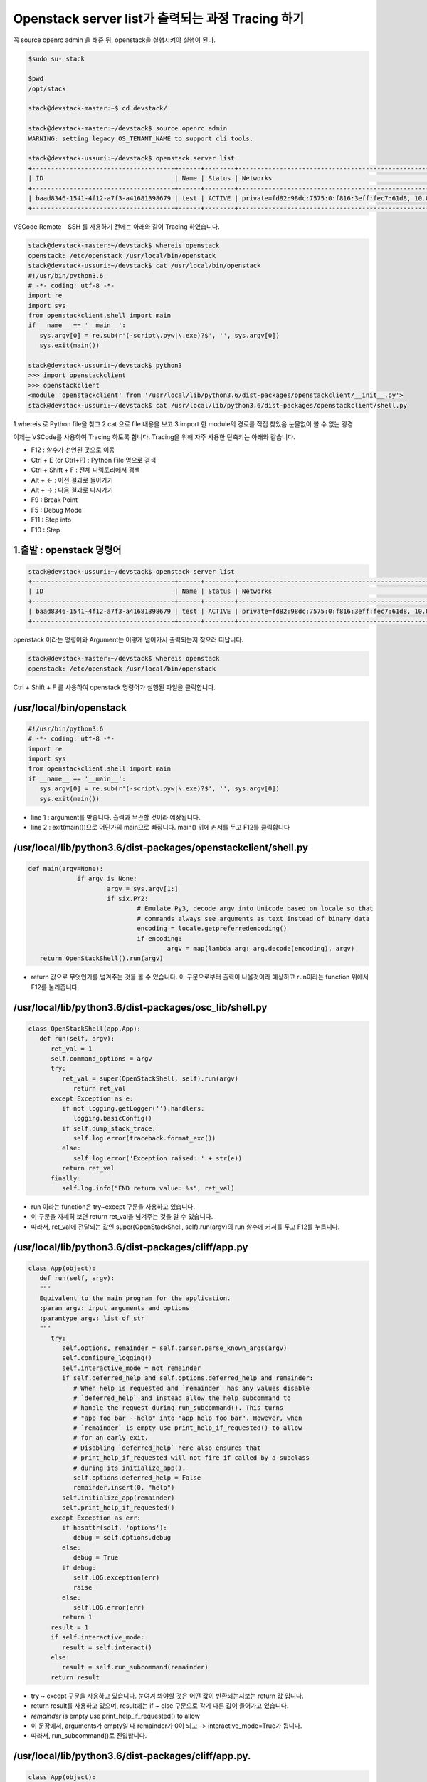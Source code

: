 ==================================================
Openstack server list가 출력되는 과정 Tracing 하기
==================================================

꼭  source openrc admin 을 해준 뒤, openstack을 실행시켜야 실행이 된다.

.. code-block:: none

   $sudo su- stack
   
   $pwd
   /opt/stack
   
   stack@devstack-master:~$ cd devstack/
   
   stack@devstack-master:~/devstack$ source openrc admin
   WARNING: setting legacy OS_TENANT_NAME to support cli tools.
   
   stack@devstack-ussuri:~/devstack$ openstack server list
   +--------------------------------------+------+--------+---------------------------------------------------------------------+-------+---------+
   | ID                                   | Name | Status | Networks                                                            | Image | Flavor  |
   +--------------------------------------+------+--------+---------------------------------------------------------------------+-------+---------+
   | baad8346-1541-4f12-a7f3-a41681398679 | test | ACTIVE | private=fd82:98dc:7575:0:f816:3eff:fec7:61d8, 10.0.0.22, 172.24.4.3 |       | m1.nano |
   +--------------------------------------+------+--------+---------------------------------------------------------------------+-------+---------+


VSCode Remote - SSH 를 사용하기 전에는 아래와 같이 Tracing 하였습니다.

.. code-block:: none

   stack@devstack-master:~/devstack$ whereis openstack
   openstack: /etc/openstack /usr/local/bin/openstack
   stack@devstack-ussuri:~/devstack$ cat /usr/local/bin/openstack
   #!/usr/bin/python3.6
   # -*- coding: utf-8 -*-
   import re
   import sys
   from openstackclient.shell import main
   if __name__ == '__main__':
      sys.argv[0] = re.sub(r'(-script\.pyw|\.exe)?$', '', sys.argv[0])
      sys.exit(main())
   
   stack@devstack-ussuri:~/devstack$ python3
   >>> import openstackclient
   >>> openstackclient
   <module 'openstackclient' from '/usr/local/lib/python3.6/dist-packages/openstackclient/__init__.py'>
   stack@devstack-ussuri:~/devstack$ cat /usr/local/lib/python3.6/dist-packages/openstackclient/shell.py


1.whereis 로 Python file을 찾고
2.cat 으로 file 내용을 보고
3.import 한 module의 경로를 직접 찾았음
눈물없이 볼 수 없는 광경

 

이제는 VSCode를 사용하여 Tracing 하도록 합니다.
Tracing을 위해 자주 사용한 단축키는 아래와 같습니다.

* F12 : 함수가 선언된 곳으로 이동
* Ctrl + E (or Ctrl+P) : Python File 명으로 검색
* Ctrl + Shift + F : 전체 디렉토리에서 검색
* Alt + ← : 이전 결과로 돌아가기
* Alt + → : 다음 결과로 다시가기
* F9 : Break Point
* F5 : Debug Mode
* F11 : Step into
* F10 : Step

1.출발 : openstack 명령어
~~~~~~~~~~~~~~~~~~~~~~~~~~~~~~~~

.. code-block:: none

   stack@devstack-ussuri:~/devstack$ openstack server list
   +--------------------------------------+------+--------+---------------------------------------------------------------------+-------+---------+
   | ID                                   | Name | Status | Networks                                                            | Image | Flavor  |
   +--------------------------------------+------+--------+---------------------------------------------------------------------+-------+---------+
   | baad8346-1541-4f12-a7f3-a41681398679 | test | ACTIVE | private=fd82:98dc:7575:0:f816:3eff:fec7:61d8, 10.0.0.22, 172.24.4.3 |       | m1.nano |
   +--------------------------------------+------+--------+---------------------------------------------------------------------+-------+---------+

openstack 이라는 명령어와 Argument는 어떻게 넘어가서 출력되는지 찾으러 떠납니다.

.. code-block:: none

   stack@devstack-master:~/devstack$ whereis openstack
   openstack: /etc/openstack /usr/local/bin/openstack
 

.. image:: images/Openstack_server_list_trace/1_Search_openstack.png

Ctrl + Shift + F 를 사용하여 openstack 명령어가 실행된 파일을 클릭합니다.

/usr/local/bin/openstack
~~~~~~~~~~~~~~~~~~~~~~~~~~~~~~~~

.. code-block:: python

   #!/usr/bin/python3.6
   # -*- coding: utf-8 -*-
   import re
   import sys
   from openstackclient.shell import main
   if __name__ == '__main__':
      sys.argv[0] = re.sub(r'(-script\.pyw|\.exe)?$', '', sys.argv[0])
      sys.exit(main())

* line 1 : argument를 받습니다. 출력과 무관할 것이라 예상됩니다.
* line 2 : exit(main())으로 어딘가의 main으로 빠집니다. main() 위에 커서를 두고 F12를 클릭합니다

/usr/local/lib/python3.6/dist-packages/openstackclient/shell.py
~~~~~~~~~~~~~~~~~~~~~~~~~~~~~~~~~~~~~~~~~~~~~~~~~~~~~~~~~~~~~~~~~~~~~~~

.. code-block:: python

   def main(argv=None):
		if argv is None:
			argv = sys.argv[1:]
			if six.PY2:
				# Emulate Py3, decode argv into Unicode based on locale so that
				# commands always see arguments as text instead of binary data
				encoding = locale.getpreferredencoding()
				if encoding:
					argv = map(lambda arg: arg.decode(encoding), argv)
      return OpenStackShell().run(argv)

* return 값으로 무엇인가를 넘겨주는 것을 볼 수 있습니다. 이 구문으로부터 출력이 나올것이라 예상하고 run이라는 function 위에서 F12를 눌러줍니다.


/usr/local/lib/python3.6/dist-packages/osc_lib/shell.py
~~~~~~~~~~~~~~~~~~~~~~~~~~~~~~~~~~~~~~~~~~~~~~~~~~~~~~~~~~~~~

.. code-block:: python

   class OpenStackShell(app.App):
      def run(self, argv):
         ret_val = 1
         self.command_options = argv
         try:
            ret_val = super(OpenStackShell, self).run(argv)
               return ret_val
         except Exception as e:
            if not logging.getLogger('').handlers:
               logging.basicConfig()
            if self.dump_stack_trace:
               self.log.error(traceback.format_exc())
            else:
               self.log.error('Exception raised: ' + str(e))
            return ret_val
         finally:
            self.log.info("END return value: %s", ret_val)

* run 이라는 function은 try~except 구문을 사용하고 있습니다.
* 이 구문을 자세히 보면 return ret_val을 넘겨주는 것을 알 수 있습니다.
* 따라서, ret_val에 전달되는 값인 super(OpenStackShell, self).run(argv)의 run 함수에 커서를 두고 F12를 누릅니다.

.. code-block: python

   Super : Python의 상속의 개념에서 나오며, 자식클래스가 부모 클래스를 사용할 경우 사용합니다.
   class className(Parent) : 괄호 안에 들어있는 것은 상속받는 부모 입니다.

/usr/local/lib/python3.6/dist-packages/cliff/app.py
~~~~~~~~~~~~~~~~~~~~~~~~~~~~~~~~~~~~~~~~~~~~~~~~~~~~~~~~~~~~

.. code-block:: python

   class App(object):
      def run(self, argv):
      """
      Equivalent to the main program for the application.
      :param argv: input arguments and options
      :paramtype argv: list of str
      """
         try:
            self.options, remainder = self.parser.parse_known_args(argv)
            self.configure_logging()
            self.interactive_mode = not remainder
            if self.deferred_help and self.options.deferred_help and remainder:
               # When help is requested and `remainder` has any values disable
               # `deferred_help` and instead allow the help subcommand to
               # handle the request during run_subcommand(). This turns
               # "app foo bar --help" into "app help foo bar". However, when
               # `remainder` is empty use print_help_if_requested() to allow
               # for an early exit.
               # Disabling `deferred_help` here also ensures that
               # print_help_if_requested will not fire if called by a subclass
               # during its initialize_app().
               self.options.deferred_help = False
               remainder.insert(0, "help")
            self.initialize_app(remainder)
            self.print_help_if_requested()
         except Exception as err:
            if hasattr(self, 'options'):
               debug = self.options.debug
            else:
               debug = True
            if debug:
               self.LOG.exception(err)
               raise
            else:
               self.LOG.error(err)
            return 1
         result = 1
         if self.interactive_mode:
            result = self.interact()
         else:
            result = self.run_subcommand(remainder)
         return result

* try ~ except 구문을 사용하고 있습니다. 눈여겨 봐야할 것은 어떤 값이 반환되는지보는 return 값 입니다.
* return result를 사용하고 있으며, result에는 if ~ else 구문으로 각기 다른 값이 들어가고 있습니다.
* `remainder` is empty use print_help_if_requested() to allow
* 이 문장에서, arguments가 empty일 때 remainder가 0이 되고 -> interactive_mode=True가 됩니다.
* 따라서, run_subcommand()로 진입합니다.


/usr/local/lib/python3.6/dist-packages/cliff/app.py.
~~~~~~~~~~~~~~~~~~~~~~~~~~~~~~~~~~~~~~~~~~~~~~~~~~~~

.. code-block:: python

   class App(object):
      def run_subcommand(self, argv):
         try:
            subcommand = self.command_manager.find_command(argv)
         except ValueError as err:
            # If there was no exact match, try to find a fuzzy match
            the_cmd = argv[0]
            fuzzy_matches = self.get_fuzzy_matches(the_cmd)
            if fuzzy_matches:
               article = 'a'
               if self.NAME[0] in 'aeiou':
                  article = 'an'
               self.stdout.write('%s: \'%s\' is not %s %s command. ''See \'%s --help\'.\n'% (self.NAME, ' '.join(argv), article,self.NAME, self.NAME))
               self.stdout.write('Did you mean one of these?\n')
               for match in fuzzy_matches:
                  self.stdout.write('  %s\n' % match)
  			   else:
                  if self.options.debug:
                  raise
                  else:
                     self.LOG.error(err)
               return 2
         cmd_factory, cmd_name, sub_argv = subcommand
         kwargs = {}
         if 'cmd_name' in utils.getargspec(cmd_factory.__init__).args:
            kwargs['cmd_name'] = cmd_name
         cmd = cmd_factory(self, self.options, **kwargs)
         result = 1
         try:
            self.prepare_to_run_command(cmd)
            full_name = (cmd_name if self.interactive_mode else ' '.join([self.NAME, cmd_name]))
            cmd_parser = cmd.get_parser(full_name)
            parsed_args = cmd_parser.parse_args(sub_argv)
            result = cmd.run(parsed_args)
         except Exception as err:
            if self.options.debug:
         	   self.LOG.exception(err)
            else:
         	   self.LOG.error(err)
            try:
         	   self.clean_up(cmd, result, err)
            except Exception as err2:
         	   if self.options.debug:
                  self.LOG.exception(err2)
         	   else:
                  self.LOG.error('Could not clean up: %s', err2)
            if self.options.debug:
         	   # 'raise' here gets caught and does not exit like we want
         	   return result
         else:
            try:
         	   self.clean_up(cmd, result, None)
            except Exception as err3:
         	   if self.options.debug:
                  self.LOG.exception(err3)
         	   else:
         	      self.LOG.error('Could not clean up: %s', err3)
         return result



코드가 기니까 중요하지 않은 부분은 설명과 함께 주석으로 처리해서 핵심만 바라봅시다.

.. code-block:: none

   try:
      subcommand = self.command_manager.find_command(argv)
      # Exception 발생에 대한 처리입니다. 넘기도록 합니다.              
      #          except ValueError as err:
      #              return 2
	  cmd_factory, cmd_name, sub_argv = subcommand
	  kwargs = {}
   ①  if 'cmd_name' in utils.getargspec(cmd_factory.__init__).args:
         kwargs['cmd_name'] = cmd_name
	  cmd = cmd_factory(self, self.options, **kwargs)
	  result = 1
	  try:
	     self.prepare_to_run_command(cmd)
         full_name = (cmd_name
            if self.interactive_mode
            else ' '.join([self.NAME, cmd_name])
         )
         cmd_parser = cmd.get_parser(full_name)
         parsed_args = cmd_parser.parse_args(sub_argv)
         result = cmd.run(parsed_args)
         # Exception 발생에 대한 처리입니다. 넘기도록 합니다.
         #          except Exception as err:
         #                  return result
   ②  else:
	     try:
            self.clean_up(cmd, result, None)
         # Exception 발생에 대한 처리입니다. 넘기도록 합니다.                  
            except Exception as err3:  
      return result
	  
* 가장 먼저 맨 마지막의 return result를 바라봅니다. 함수를 추적하는데 있어서 제일 먼저 바라봐야 할 것은 함수의 Entry와 Exit 입니다.
* result의 값이 유의미하게 쓰여지는 곳은 result = cmd.run(parsed_args) 입니다.
* 느낌상 cmd.run이 print 해줄 것 같습니다. 일단 따라갑니다.

/usr/local/lib/python3.6/dist-packages/osc_lib/command/command.py
~~~~~~~~~~~~~~~~~~~~~~~~~~~~~~~~~~~~~~~~~~~~~~~~~~~~~~~~~~~~~~~~~~~~~~~~~

.. code-block:: python

   class Command(command.Command, metaclass=CommandMeta):
      def run(self, parsed_args):
         self.log.debug('run(%s)', parsed_args)
         return super(Command, self).run(parsed_args) 

여기서부터는 답을 찾지 못했는데, 아시는 분은 알려주시면 감사할 것 같습니다.

20.08.30

.. image:: images/Openstack_server_list_trace/2_idontknow.png

.. image:: images/Openstack_server_list_trace/3_idontknow.png

F12를 눌르면 아래의 경로로 갑니다.

/usr/local/lib/python3.6/dist-packages/osc_lib/command/command.py.
~~~~~~~~~~~~~~~~~~~~~~~~~~~~~~~~~~~~~~~~~~~~~~~~~~~~~~~~~~~~~~~~~~

.. code-block:: python

   class Command(command.Command, metaclass=CommandMeta):
      def run(self, parsed_args):
         """Invoked by the application when the command is run.
         Developers implementing commands should override
         :meth:`take_action`.
         Developers creating new command base classes (such as
         :class:`Lister` and :class:`ShowOne`) should override this
         method to wrap :meth:`take_action`.
         Return the value returned by :meth:`take_action` or 0.
         """
         parsed_args = self._run_before_hooks(parsed_args)
         return_code = self.take_action(parsed_args) or 0
         return_code = self._run_after_hooks(parsed_args, return_code)
         return return_code


* 그러나 실제로 디버깅 진입시에는 아래와 같은 경로로 진입합니다.

/usr/local/lib/python3.6/dist-packages/cliff/display.py
~~~~~~~~~~~~~~~~~~~~~~~~~~~~~~~~~~~~~~~~~~~~~~~~~~~~~~~~~~~~


.. code-block:: python

   @six.add_metaclass(abc.ABCMeta)
   class DisplayCommandBase(command.Command):
   def run(self, parsed_args):
      parsed_args = self._run_before_hooks(parsed_args)
      self.formatter = self._formatter_plugins[parsed_args.formatter].obj
      column_names, data = self.take_action(parsed_args)
      column_names, data = self._run_after_hooks(parsed_args,
      										(column_names, data))
      self.produce_output(parsed_args, column_names, data)
      return 0

``참조한 Site``
* https://stackoverflow.com/questions/4799401/pythons-super-abstract-base-classes-and-notimplementederror
* https://docs.python.org/ko/3/library/abc.html
* https://dojang.io/mod/page/view.php?id=2389
* https://www.geeksforgeeks.org/abstract-classes-in-python/
* https://alphahackerhan.tistory.com/34


.. code-block:: none

   [Python에서 자식 클래스 확인]
   Foo.__subclasses__()
   [<class '__main__.Bar'>, <class '__main__.Baz'>]
   [Python에서 부모 클래스 확인]
   cls.__bases__
   (<class '__main__.A'>, <class '__main__.B'>)
   [Python에서 Instance 확인]
   simclass = Csimple()
   isinstance(simclass,Csimple)
   # simclass가 Csimple 클래스인지 확인. 결과는 True


마저 진행해보면

/usr/local/lib/python3.6/dist-packages/cliff/display.py.
~~~~~~~~~~~~~~~~~~~~~~~~~~~~~~~~~~~~~~~~~~~~~~~~~~~~~~~~


.. code-block:: python

   @six.add_metaclass(abc.ABCMeta)
   class DisplayCommandBase(command.Command):
   	def run(self, parsed_args):
      parsed_args = self._run_before_hooks(parsed_args)
      self.formatter = self._formatter_plugins[parsed_args.formatter].obj
      column_names, data = self.take_action(parsed_args)
      column_names, data = self._run_after_hooks(parsed_args,
      										   (column_names, data))
      self.produce_output(parsed_args, column_names, data)
      return 0
		
* self.produce_output() 함수를 통해 출력이 됨을 확인할 수 있습니다.


.. code-block:: python

   +--------------------------------------+---------+--------+----------------------------------------------------------------------+-------+---------+
   | ID                                   | Name    | Status | Networks                                                             | Image | Flavor  |
   +--------------------------------------+---------+--------+----------------------------------------------------------------------+-------+---------+
   | 6f91eb30-8687-49d7-859f-7284887d57f8 | 1st_Ins | ACTIVE | private=10.0.0.53, fd30:b09a:8b83:0:f816:3eff:fe79:1bec, 172.24.4.59 |       | m1.nano |
   +--------------------------------------+---------+--------+----------------------------------------------------------------------+-------+---------+


* 함수명에 output 이 있는걸로 보아 출력 된다는 것을 예상 할 수 있지만, 표준출력함수(stdout)이 나올 때 까지 좀 더 Tracing 해보도록 합니다.

"/usr/local/lib/python3.6/dist-packages/cliff/display.py"
~~~~~~~~~~~~~~~~~~~~~~~~~~~~~~~~~~~~~~~~~~~~~~~~~~~~~~~~~


.. code-block:: python

   @six.add_metaclass(abc.ABCMeta)
   class DisplayCommandBase(command.Command):
      def run(self, parsed_args):
         self.produce_output(parsed_args, column_names, data)
         return 0
   @abc.abstractmethod
   	def produce_output(self, parsed_args, column_names, data):
         """Use the formatter to generate the output.
         :param parsed_args: argparse.Namespace instance with argument values
         :param column_names: sequence of strings containing names of output columns
         :param data: iterable with values matching the column names
         """

* DisplayCommandBase Class의 produce_output() function 에는 내용이 없습니다.
* F11을 누르면 상속받은 Class의 produce_output() function으로 갑니다.


.. code-block:: none

   DisplayCommandBase.__subclasses__()
   
   [<class 'cliff.lister.Lister'>, <class 'cliff.lister.Lister'>, <class 'cliff.show.ShowOne'>]
   
   class variables
   0:<class 'cliff.lister.Lister'>
   1:<class 'cliff.lister.Lister'>
   2:<class 'cliff.show.ShowOne'>
   
/usr/local/lib/python3.6/dist-packages/cliff/lister.py
~~~~~~~~~~~~~~~~~~~~~~~~~~~~~~~~~~~~~~~~~~~~~~~~~~~~~~~~~

.. code-block:: python

   @six.add_metaclass(abc.ABCMeta)
   class Lister(display.DisplayCommandBase):
      def produce_output(self, parsed_args, column_names, data):
         if parsed_args.sort_columns and self.need_sort_by_cliff:
            indexes = [column_names.index(c) for c in parsed_args.sort_columns
         			  if c in column_names]
            if indexes:
         	   data = sorted(data, key=operator.itemgetter(*indexes))
         (columns_to_include, selector) = self._generate_columns_and_selector(
            parsed_args, column_names)
         if selector:
            # Generator expression to only return the parts of a row
            # of data that the user has expressed interest in
            # seeing. We have to convert the compress() output to a
            # list so the table formatter can ask for its length.
            data = (list(self._compress_iterable(row, selector))
         		   for row in data)
         self.formatter.emit_list(columns_to_include,
         					    data,
         					    self.app.stdout,
         					    parsed_args,
         					    )
         return 0

* self.formatter.emit_list 이후 출력이 됩니다.
* F11을 눌러 emit_list 함수를 따라갑니다.
* F12를 눌러 선언을 확인했을 때는 이동하지 않았었습니다. ㅠㅠ.


.. code-block:: python

   +--------------------------------------+---------+--------+----------------------------------------------------------------------+-------+---------+
   | ID                                   | Name    | Status | Networks                                                             | Image | Flavor  |
   +--------------------------------------+---------+--------+----------------------------------------------------------------------+-------+---------+
   | 6f91eb30-8687-49d7-859f-7284887d57f8 | 1st_Ins | ACTIVE | private=10.0.0.53, fd30:b09a:8b83:0:f816:3eff:fe79:1bec, 172.24.4.59 |       | m1.nano |
   +--------------------------------------+---------+--------+----------------------------------------------------------------------+-------+---------+

/usr/local/lib/python3.6/dist-packages/cliff/formatters/table.py
~~~~~~~~~~~~~~~~~~~~~~~~~~~~~~~~~~~~~~~~~~~~~~~~~~~~~~~~~~~~~~~~~~~~


.. code-block:: python

   class TableFormatter(base.ListFormatter, base.SingleFormatter):
      def emit_list(self, column_names, data, stdout, parsed_args):
         x = prettytable.PrettyTable(
         	 column_names,
         	 print_empty=parsed_args.print_empty,
         )
         x.padding_width = 1
         
         # Add rows if data is provided
         if data:
         	 self.add_rows(x, column_names, data)
         
         # Choose a reasonable min_width to better handle many columns on a
         # narrow console. The table will overflow the console width in
         # preference to wrapping columns smaller than 8 characters.
         min_width = 8
         self._assign_max_widths(
         	 stdout, x, int(parsed_args.max_width), min_width,
         	 parsed_args.fit_width)
         
         formatted = x.get_string()
         stdout.write(formatted)
         stdout.write('\n')
         return

* stdou.wrtie(formatted) 이후 출력이 나옵니다.
* 이를 통해서 formatted 라는 곳에 문자열(string)이 들어가 있음을 알 수 있겠습니다.


.. code-block:: python

   +--------------------------------------+---------+--------+----------------------------------------------------------------------+-------+---------+
   | ID                                   | Name    | Status | Networks                                                             | Image | Flavor  |
   +--------------------------------------+---------+--------+----------------------------------------------------------------------+-------+---------+
   | 6f91eb30-8687-49d7-859f-7284887d57f8 | 1st_Ins | ACTIVE | private=10.0.0.53, fd30:b09a:8b83:0:f816:3eff:fe79:1bec, 172.24.4.59 |       | m1.nano |
   +--------------------------------------+---------+--------+----------------------------------------------------------------------+-------+---------+

* 이제 출력이 되는 것을 확인하였으니 변경을 시도해 봅니다.


3. [실습] Openstack server list Table 변경하여 출력하기
------------------------------------------------------------------------------- 

"/usr/local/lib/python3.6/dist-packages/cliff/formatters/table.py"
~~~~~~~~~~~~~~~~~~~~~~~~~~~~~~~~~~~~~~~~~~~~~~~~~~~~~~~~~~~~~~~~~~


.. code-block:: python

   class TableFormatter(base.ListFormatter, base.SingleFormatter):
      def emit_list(self, column_names, data, stdout, parsed_args):
         x = prettytable.PrettyTable(
         umn_names,
         nt_empty=parsed_args.print_empty,
         
         dding_width = 1
         
         d rows if data is provided
         ata:
         f.add_rows(x, column_names, data)
         
         oose a reasonable min_width to better handle many columns on a
         rrow console. The table will overflow the console width in
         eference to wrapping columns smaller than 8 characters.
         width = 8
         ._assign_max_widths(
         out, x, int(parsed_args.max_width), min_width,
         sed_args.fit_width)
         
         atted = x.get_string()
         ut.write(formatted)
         ut.write('\n')
         rn
			
* x=prettytable.PrettyTable() 에서 +---+ 가 들어가게 이쁘게 테이블을 생성해주는 것 같습니다.
* 이 때 들어가는 column들은 column_names 라는 argument가 될 것 같네요. 한번 찍어봅시다.


.. code-block: python

   #DEBUG CONSOLE
   column_names
   ('ID', 'Name', 'Status', 'Networks', 'Image', 'Flavor')


* self.add_rows 에서 Data를 추가해줄 것 같네요. F11을 눌러 들어가 봅니다

""/usr/local/lib/python3.6/dist-packages/cliff/formatters/table.py""
~~~~~~~~~~~~~~~~~~~~~~~~~~~~~~~~~~~~~~~~~~~~~~~~~~~~~~~~~~~~~~~~~~~~


.. code-block:: python

   class TableFormatter(base.ListFormatter, base.SingleFormatter):
      def add_rows(self, table, column_names, data):
         # Figure out the types of the columns in the
         # first row and set the alignment of the
         # output accordingly.
         data_iter = iter(data)
         try:
         	 first_row = next(data_iter)
         except StopIteration:
         	 pass
         else:
  		    for value, name in zip(first_row, column_names):
  		    	 alignment = self.ALIGNMENTS.get(type(value), 'l')
  		    	 table.align[name] = alignment
  		    # Now iterate over the data and add the rows.
  		    table.add_row(_format_row(first_row))
  		    for row in data_iter:
  		    	 table.add_row(_format_row(row))

* fisrt_row 라는 곳에 저희가 원하는 데이터가 들어가 있습니다.


.. code-block:: python

   first_row
   ('6f91eb30-8687-49d7-8...84887d57f8', '1st_Ins', 'ACTIVE', 'private=10.0.0.53, f...72.24.4.59', '', 'm1.nano')
   special variables
   function variables
   0:'6f91eb30-8687-49d7-859f-7284887d57f8'
   1:'1st_Ins'
   2:'ACTIVE'
   3:'private=10.0.0.53, fd30:b09a:8b83:0:f816:3eff:fe79:1bec, 172.24.4.59'
   4:''
   5:'m1.nano'
   len():6
 
그리고 


.. code-block:: none

   type(first_row)
   <class 'tuple'>

타입은 Tuple이군요
저는 여기서 fisrt_row와 column_names에 item을 추가해서 출력시켜 보겠습니다.


.. code-block:: python
   
   first_row += ('Test:)',)
   first_row
   ('6f91eb30-8687-49d7-8...84887d57f8', '1st_Ins', 'ACTIVE', 'private=10.0.0.53, f...72.24.4.59', '', 'm1.nano', 'Test:)')


""/usr/local/lib/python3.6/dist-packages/cliff/display.py""
~~~~~~~~~~~~~~~~~~~~~~~~~~~~~~~~~~~~~~~~~~~~~~~~~~~~~~~~~~~


.. code-block:: python

   column_names += ("TestL:)",)
   column_names
   ('ID', 'Name', 'Status', 'Networks', 'Image', 'Flavor', 'TestL:)')
 
.. image:: images/Openstack_server_list_trace/4_modified.png

* 일단 출력 되었습니다 !
* 이제 이런 주먹구구식 말고, 좀 더 general 하게 접근할 수 있는 방법을 찾아보겠습니다.


1.가장 먼저 추측해본 곳은 column_names에 정보가 담기는 곳입니다.
-----------------------------------------------------------------------------

최종적으로 stdout.write 될 때, 사용 되는 것이 column_names 였기 때문입니다.
따라서 Display.py 파일부터 tracing Entry로 잡았습니다.

"/usr/local/lib/python3.6/dist-packages/cliff/display.py".
~~~~~~~~~~~~~~~~~~~~~~~~~~~~~~~~~~~~~~~~~~~~~~~~~~~~~~~~~~

.. code-block:: python

   @six.add_metaclass(abc.ABCMeta)
   class DisplayCommandBase(command.Command):
      def run(self, parsed_args):
         parsed_args = self._run_before_hooks(parsed_args)
         self.formatter = self._formatter_plugins[parsed_args.formatter].obj
   =>    column_names, data = self.take_action(parsed_args)
         column_names, data = self._run_after_hooks(parsed_args, (column_names, data))
         self.produce_output(parsed_args, column_names, data)
         return 0
        
* => 표시된 Break point를 걸고 F11로 진입하였습니다.


/usr/local/lib/python3.6/dist-packages/openstackclient/compute/v2/server.py
~~~~~~~~~~~~~~~~~~~~~~~~~~~~~~~~~~~~~~~~~~~~~~~~~~~~~~~~~~~~~~~~~~~~~~~~~~~~~~~~~~~~~~

.. code-block:: python

   class ListServer(command.Lister):
      def take_action(self, parsed_args):
         compute_client = self.app.client_manager.compute
         identity_client = self.app.client_manager.identity
         image_client = self.app.client_manager.image
         
         project_id = None
         # None 이어서 실행되지 않는 문장 제거
         
         ## 명령어 입력시 --long을 해야함. 아래 참고한 페이지 서술
         if parsed_args.long:
         else:
            if: parsed_args.no_name_lookup:
            else:
         		 columns = (
         			 'ID',
         			 'Name',
         			 'Status',
         			 'Networks',
         			 'Image Name',
         			 'Flavor Name',
         		 )
         	 column_headers = (
         		 'ID',
         		 'Name',
         		 'Status',
         		 'Networks',
         		 'Image',
         		 'Flavor',
         	 )
         	 mixed_case_fields = []
         marker_id = None
   =>    data = compute_client.servers.list(search_opts=search_opts,marker=marker_id,limit=parsed_args.limit)

* 중간에 data=compute_client.servers.list() 를 담는 곳이 있습니다.
* 저희가 입력한 명령어는 server list 이기 때문에, 이부분이 실제로 list 자료를 get 하는 부분이 아닐까 의심합니다.
* => 표시된 Break point를 걸고 F11로 진입하였습니다.
 

``[Debug Console로 확인한 parsed_args 의 값들]``

.. code-block:: python

   parsed_args
   all_projects:False
   changes_before:None
   changes_since:None
   columns:[]
   deleted:False
   fit_width:False
   flavor:None
   formatter:'table'
   no_name_lookup:False
   noindent:False
   print_empty:False
   project:None
   project_domain:None
   quote_mode:'nonnumeric'
   reservation_id:None
   sort_columns:[]
   status:None
   unlocked:False
   user:None
   user_domain:None


/usr/local/lib/python3.6/dist-packages/novaclient/v2/servers.py
~~~~~~~~~~~~~~~~~~~~~~~~~~~~~~~~~~~~~~~~~~~~~~~~~~~~~~~~~~~~~~~~~~

.. code-block:: python

   class ServerManager(base.BootingManagerWithFind):
   def list(self, detailed=True, search_opts=None, marker=None, limit=None,
  			  sort_keys=None, sort_dirs=None):
  		 """
  		 Get a list of servers.
   
  		 :param detailed: Whether to return detailed server info (optional).
  		 :param search_opts: Search options to filter out servers which don't
  			 match the search_opts (optional). The search opts format is a
  			 dictionary of key / value pairs that will be appended to the query
  			 string.  For a complete list of keys see:
  			 https://docs.openstack.org/api-ref/compute/#list-servers
  		 :param marker: Begin returning servers that appear later in the server
  					    list than that represented by this server id (optional).
  		 :param limit: Maximum number of servers to return (optional).
  					   Note the API server has a configurable default limit.
  					   If no limit is specified here or limit is larger than
  					   default, the default limit will be used.
  					   If limit == -1, all servers will be returned.
  		 :param sort_keys: List of sort keys
  		 :param sort_dirs: List of sort directions
   
  		 :rtype: list of :class:`Server`
   
  		 Examples:
   
  		 client.servers.list() - returns detailed list of servers
   
  		 client.servers.list(search_opts={'status': 'ERROR'}) -
  		 returns list of servers in error state.
   
  		 client.servers.list(limit=10) - returns only 10 servers
   
  		 """
  		 if search_opts is None:
  			 search_opts = {}
   
  			 ....
   
   =>            servers = self._list("/servers%s%s" % (detail, query_string),
  								  "servers")
  			 result.extend(servers)
  			 result.append_request_ids(servers.request_ids)
   
  		 return result

* 함수 내용이 길지만, 주석에 대놓고 "Get a list of server" 라고 써져 있습니다.
* servers=self._list를 통해서 서버 명이 전달됩니다

.. code-block:: python

   result
   [<Server: 1st_Ins>]
   
   0:<Server: 1st_Ins>
   special variables
   function variables
   HUMAN_ID:True
   NAME_ATTR:'name'
   OS-DCF:diskConfig:'AUTO'
   OS-EXT-AZ:availability_zone:'nova'
   OS-EXT-STS:power_state:1
   OS-EXT-STS:task_state:None
   OS-EXT-STS:vm_state:'active'
   OS-SRV-USG:launched_at:'2020-08-06T13:21:45.000000'
   OS-SRV-USG:terminated_at:None
   accessIPv4:''
   accessIPv6:''
   addresses:{'private': [{...}, {...}, {...}]}
   api_version:<APIVersion: 2.1>
   config_drive:''
   created:'2020-08-06T13:21:28Z'
   flavor:{'id': '42', 'links': [{...}]}
   hostId:'f0b0f1375254bb6ee4a83c7f4e2ad6331d94f497bb3a9b1848af817a'
   human_id:'1st_ins'
   id:'6f91eb30-8687-49d7-859f-7284887d57f8'
   image:''
   key_name:'keyy'
   links:[{'href': 'http://192.168.1.10/...84887d57f8', 'rel': 'self'}, {'href': 'http://192.168.1.10/...84887d57f8', 'rel': 'bookmark'}]
   manager:<novaclient.v2.servers.ServerManager object at 0x7f65b323eeb8>
   metadata:{}
   name:'1st_Ins'
   networks:OrderedDict([('private', ['10.0.0.53', 'fd30:b09a:8b83:0:f81...:fe79:1bec', '172.24.4.59'])])
   os-extended-volumes:volumes_attached:[{'id': '05e026ea-96ed-4499-9...ba1cb63897'}]
   progress:0
   request_ids:[]
   security_groups:[{'name': 'default'}]
   status:'ACTIVE'
   tenant_id:'4e2abe72f99d484a82473b851a792f8a'
   updated:'2020-08-06T13:21:46Z'
   user_id:'b1f15ecfa456447c8d69ffaca15a2c69'
   x_openstack_request_ids:[]
   _add_details:<bound method Resource._add_details of <Server: 1st_Ins>>
   _append_request_id:<bound method RequestIdMixin._append_request_id of <Server: 1st_Ins>>
   _info:{'OS-DCF:diskConfig': 'AUTO', 'OS-EXT-AZ:availability_zone': 'nova', 'OS-EXT-STS:power_state': 1, 'OS-EXT-STS:task_state': None, 'OS-EXT-STS:vm_state': 'active', 'OS-SRV-USG:launched_at': '2020-08-06T13:21:45.000000', 'OS-SRV-USG:terminated_at': None, 'accessIPv4': '', 'accessIPv6': '', 'addresses': {'private': [...]}, 'config_drive': '', 'created': '2020-08-06T13:21:28Z', 'flavor': {'id': '42', 'links': [...]}, 'hostId': 'f0b0f1375254bb6ee4a8...1848af817a', ...}
   _loaded:True
   len():1

* 쫙 긁혀서 나옵니다.
* 그리고 _info를 보시면 위의 것이 한번 더 정리되어서 아래와 같습니다.

.. code-block:: python

   'hostId':'f0b0f1375254bb6ee4a83c7f4e2ad6331d94f497bb3a9b1848af817a'
   'image':''
   'flavor':{'id': '42', 'links': [{...}]}
   'created':'2020-08-06T13:21:28Z'
   'updated':'2020-08-06T13:21:46Z'
   'addresses':{'private': [{...}, {...}, {...}]}
   'accessIPv4':''
   'accessIPv6':''
   'links':[{'href': 'http://192.168.1.10/...84887d57f8', 'rel': 'self'}, {'href': 'http://192.168.1.10/...84887d57f8', 'rel': 'bookmark'}]
   'OS-DCF:diskConfig':'AUTO'
   'progress':0
   'OS-EXT-AZ:availability_zone':'nova'
   'config_drive':''

다시 돌아와서 이후 코드를 진행합니다.

"/usr/local/lib/python3.6/dist-packages/openstackclient/compute/v2/server.py".
~~~~~~~~~~~~~~~~~~~~~~~~~~~~~~~~~~~~~~~~~~~~~~~~~~~~~~~~~~~~~~~~~~~~~~~~~~~~~~

.. code-block:: python

   class ListServer(command.Lister):
      def take_action(self, parsed_args):
         data = compute_client.servers.list(search_opts=search_opts,marker=marker_id,limit=parsed_args.limit)
         #있는 list를 싹 다 긁어옴
         # 싹다 긁어온거랑, server 에서 가져온거랑 matching 시킴
         table = (column_headers,
         		  (utils.get_item_properties(
         			  s, columns,
         			  mixed_case_fields=mixed_case_fields,
         			  formatters={
         				  'OS-EXT-STS:power_state':
         					  _format_servers_list_power_state,
         				  'Networks': _format_servers_list_networks,
         				  'Metadata': utils.format_dict,
         			  },
         		  ) for s in data))
         return table

.. code-block:: python

   table
   0:('ID', 'Name', 'Status', 'Networks', 'Image', 'Flavor')
   1:<generator object ListServer.take_action.<locals>.<genexpr> at 0x7f65b2e3c1a8>
   len():2

* 이 Table이 반환되면서 column_names와 Data가 반환되게 되고
* 우리의 여정은 끝입니다.

